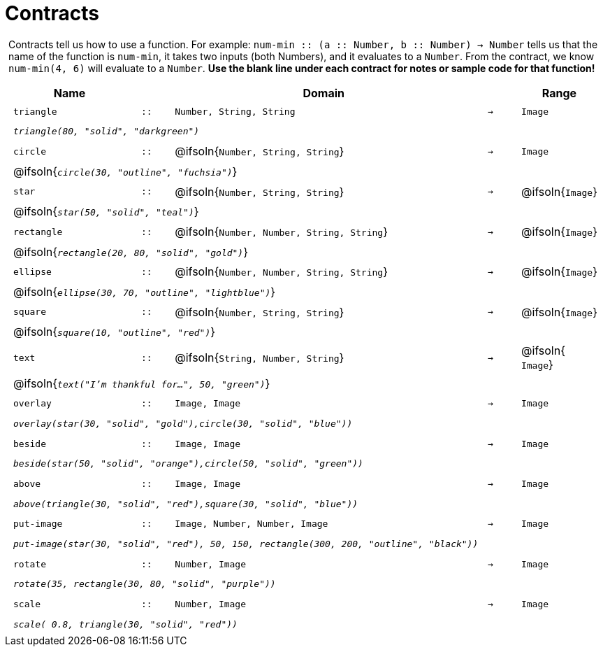 [.landscape]
= Contracts

++++
<style>
#content > .paragraph {padding: 0px 5px;}
</style>
++++

Contracts tell us how to use a function. For example: `num-min {two-colons} (a {two-colons} Number, b {two-colons} Number) -> Number` tells us that the name of the function is  `num-min`, it takes two inputs (both Numbers), and it evaluates to a  `Number`. From the contract, we know  `num-min(4, 6)` will evaluate to a  `Number`. *Use the blank line under each contract for notes or sample code for that function!*

++++
<style>
td {padding: .1em .625em !important; height: 20pt;}
</style>
++++

[cols="4,1,10,1,2", options="header", grid="rows"]
|===

|Name||Domain||Range

| `triangle`
| `{two-colons}`
| `Number, String, String`
| `->`
| `Image`
5+|`_triangle(80, "solid", "darkgreen")_`

| `circle`
| `{two-colons}`
| @ifsoln{`Number, String, String`}
| `->`
| `Image`
5+| @ifsoln{`_circle(30, "outline", "fuchsia")_`}

| `star`
| `{two-colons}`
| @ifsoln{`Number, String, String`}
| `->`
| @ifsoln{`Image`}
5+|@ifsoln{`_star(50, "solid", "teal")_`}

| `rectangle`
| `{two-colons}`
| @ifsoln{`Number, Number, String, String`}
| `->`
| @ifsoln{`Image`}
5+|@ifsoln{`_rectangle(20, 80, "solid", "gold")_`}

| `ellipse`
| `{two-colons}`
| @ifsoln{`Number, Number, String, String`}
| `->`
| @ifsoln{`Image`}
5+|@ifsoln{`_ellipse(30, 70, "outline", "lightblue")_`}

| `square`
| `{two-colons}`
| @ifsoln{`Number, String, String`}
| `->`
| @ifsoln{`Image`}
5+|@ifsoln{`_square(10, "outline", "red")_`}

| `text`
| `{two-colons}`
| @ifsoln{`String, Number, String`}
| `->`
|@ifsoln{ `Image`}
5+|@ifsoln{`_text("I'm thankful for...", 50, "green")_`}

| `overlay`
| `{two-colons}`
| `Image, Image`
| `->`
| `Image`
5+|`_overlay(star(30, "solid", "gold"),circle(30, "solid", "blue"))_`

| `beside`
| `{two-colons}`
| `Image, Image`
| `->`
| `Image`
5+|`_beside(star(50, "solid", "orange"),circle(50, "solid", "green"))_`

| `above`
| `{two-colons}`
| `Image, Image`
| `->`
| `Image`
5+|`_above(triangle(30, "solid", "red"),square(30, "solid", "blue"))_`

| `put-image`
| `{two-colons}`
| `Image, Number, Number, Image`
| `->`
| `Image`
5+|`_put-image(star(30, "solid", "red"), 50, 150, rectangle(300, 200, "outline", "black"))_`

| `rotate`
| `{two-colons}`
| `Number, Image`
| `->`
| `Image`
5+|`_rotate(35, rectangle(30, 80, "solid", "purple"))_`

| `scale`
| `{two-colons}`
| `Number, Image`
| `->`
| `Image`
5+|`_scale( 0.8, triangle(30, "solid", "red"))_`

|===
